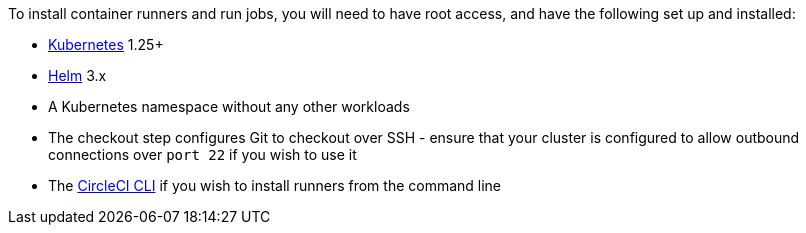 //[#container-runner-prerequisites]
//== Container runner prerequisites

To install container runners and run jobs, you will need to have root access, and have the following set up and installed:

* link:https://kubernetes.io/[Kubernetes] 1.25+
* link:https://helm.sh/[Helm] 3.x
* A Kubernetes namespace without any other workloads
* The checkout step configures Git to checkout over SSH - ensure that your cluster is configured to allow outbound connections over `port 22` if you wish to use it
* The xref:local-cli#[CircleCI CLI] if you wish to install runners from the command line
